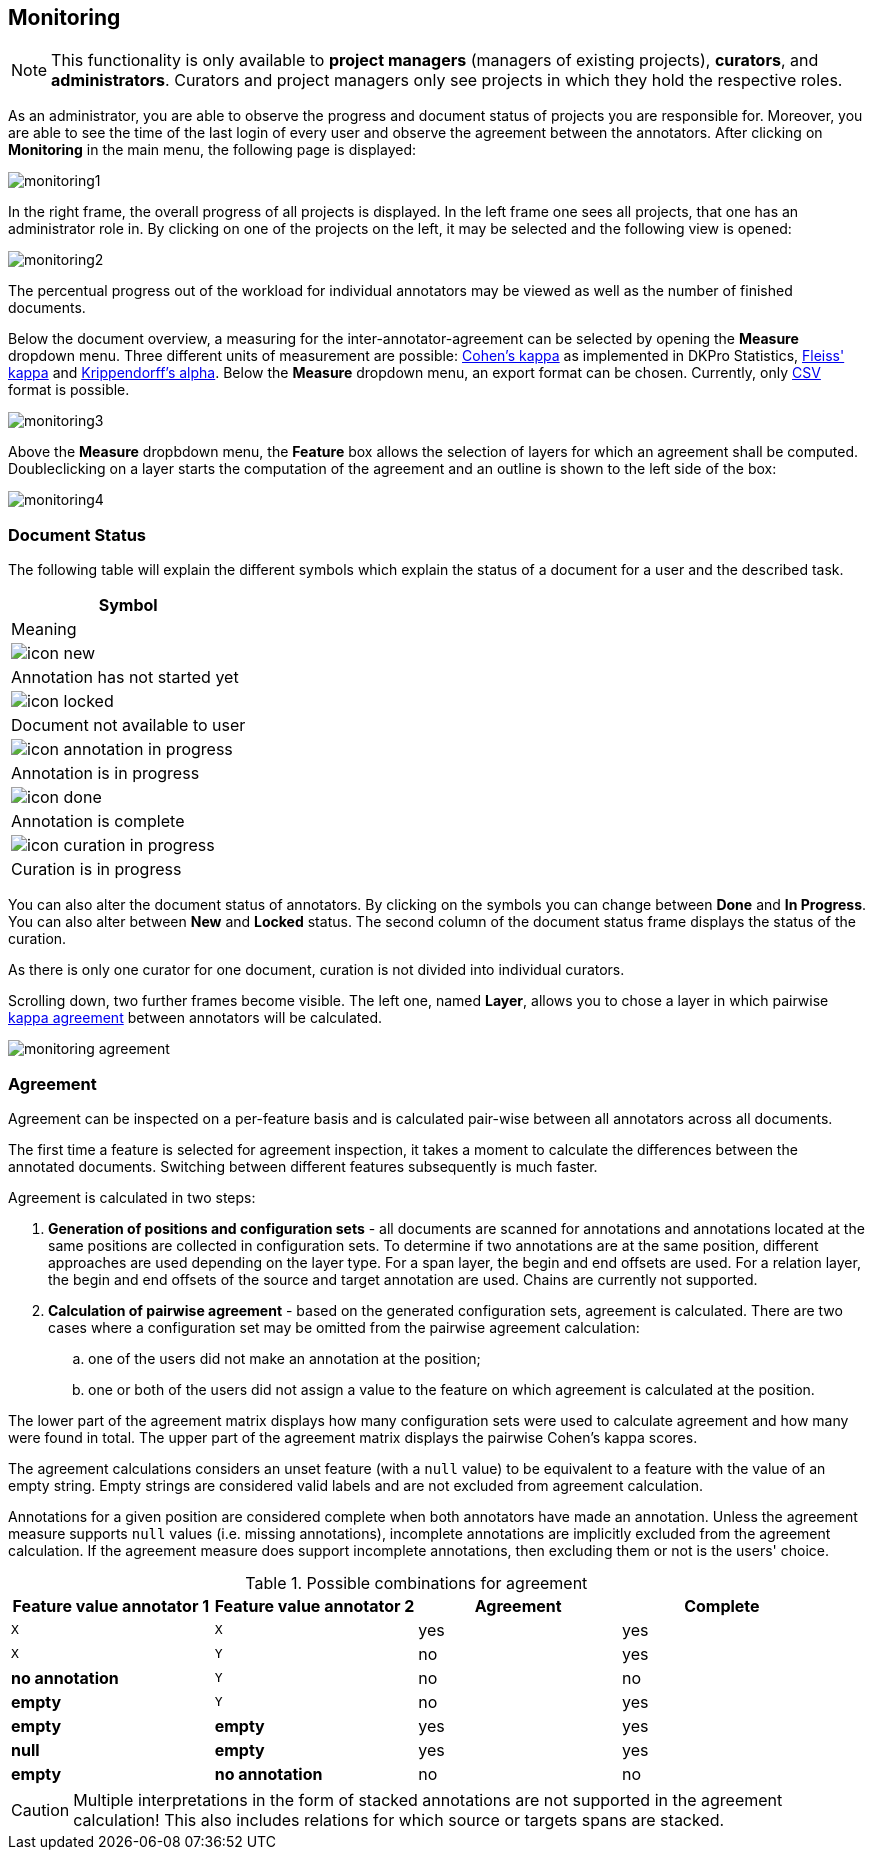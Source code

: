 // Copyright 2015
// Ubiquitous Knowledge Processing (UKP) Lab and FG Language Technology
// Technische Universität Darmstadt
// 
// Licensed under the Apache License, Version 2.0 (the "License");
// you may not use this file except in compliance with the License.
// You may obtain a copy of the License at
// 
// http://www.apache.org/licenses/LICENSE-2.0
// 
// Unless required by applicable law or agreed to in writing, software
// distributed under the License is distributed on an "AS IS" BASIS,
// WITHOUT WARRANTIES OR CONDITIONS OF ANY KIND, either express or implied.
// See the License for the specific language governing permissions and
// limitations under the License.

[[sect_monitoring]]
== Monitoring ==

NOTE: This functionality is only available to *project managers* (managers of existing projects), 
      *curators*, and *administrators*. Curators and project managers only see projects in which
      they hold the respective roles.

As an administrator, you are able to observe the progress and document status of projects you are 
responsible for. Moreover, you are able to see the time of the last login of every user and observe the agreement between the annotators.
After clicking on *Monitoring* in the main menu, the following page is displayed:

image::monitoring1.png[align="center"]

In the right frame, the overall progress of all projects is displayed.
In the left frame one sees all projects, that one has an administrator role in.  
By clicking on one of the projects on the left, it may be selected and the following view is opened:

image::monitoring2.png[align="center"]

The percentual progress out of the workload for individual annotators may be viewed as well as the number of finished documents.

[[sect_monitoring_status]]

Below the document overview, a measuring for the inter-annotator-agreement can be selected by opening the *Measure* dropdown menu. Three different units of measurement are possible: https://en.wikipedia.org/wiki/Cohen%27s_kappa[Cohen's kappa] as implemented in
DKPro Statistics, link:https://en.wikipedia.org/wiki/Fleiss%27_kappa[Fleiss' kappa] and link:https://en.wikipedia.org/wiki/Krippendorff%27s_alpha[Krippendorff's alpha].
Below the *Measure* dropdown menu, an export format can be chosen. Currently, only link:https://en.wikipedia.org/wiki/Comma-separated_values[CSV] format is possible.

image::monitoring3.png[align="center"]

Above the *Measure* dropbdown menu, the *Feature* box allows the selection of layers for which an agreement shall be computed. Doubleclicking on a layer starts the computation of the agreement and an outline is shown to the left side of the box:

image::monitoring4.PNG[align="center"]

=== Document Status ===

The following table will explain the different symbols which explain the status of a document for a user and the described task.

[cols="1^,2", options="header"]
|===
| Symbol
| Meaning

| image:icon_new.png[]
| Annotation has not started yet

| image:icon_locked.png[]
| Document not available to user

| image:icon_annotation_in_progress.png[]
| Annotation is in progress

| image:icon_done.png[]
| Annotation is complete

| image:icon_curation_in_progress.png[]
| Curation is in progress
|===

You can also alter the document status of annotators. By clicking on the symbols you can change between *Done* and *In Progress*.
You can also alter between *New* and *Locked* status. 
The second column of the document status frame displays the status of the curation. 

As there is only one curator for one document, curation is not divided into individual curators.

Scrolling down, two further frames become visible. The left one, named *Layer*, allows you to chose a layer in which pairwise link:https://en.wikipedia.org/wiki/Cohen%27s_kappa[kappa agreement] between annotators will be calculated.

image::monitoring_agreement.jpg[align="center"]

[[sect_monitoring_agreement]]
=== Agreement ===

Agreement can be inspected on a per-feature basis and is calculated pair-wise between all 
annotators across all documents.

The first time a feature is selected for agreement inspection, it takes a moment to calculate the
differences between the annotated documents. Switching between different features subsequently
is much faster.

Agreement is calculated in two steps:

. *Generation of positions and configuration sets* - all documents are scanned for annotations and 
   annotations located at the same positions are collected in configuration sets. To determine if
   two annotations are at the same position, different approaches are used depending on the layer
   type. For a span layer, the begin and end offsets are used. For a relation layer, the begin and end
   offsets of the source and target annotation are used. Chains are currently not supported. 
. *Calculation of pairwise agreement* - based on the generated configuration sets, agreement is calculated.
  There are two cases where a configuration set may be omitted from the pairwise agreement calculation:
.. one of the users did not make an annotation at the position;
.. one or both of the users did not assign a value to the feature on which agreement is calculated
   at the position.

The lower part of the agreement matrix displays how many configuration sets were used to calculate
agreement and how many were found in total. The upper part of the agreement matrix displays the
pairwise Cohen's kappa scores.

The agreement calculations considers an unset feature (with a `null` value) to be equivalent to a
feature with the value of an empty string. Empty strings are considered valid labels and are not
excluded from agreement calculation.

Annotations for a given position are considered complete when both annotators have made an
annotation. Unless the agreement measure supports `null` values (i.e. missing annotations),
incomplete annotations are implicitly excluded from the agreement calculation. If the agreement
measure does support incomplete annotations, then excluding them or not is the users' choice.

.Possible combinations for agreement
|====
| Feature value annotator 1 | Feature value annotator 2 | Agreement | Complete

| `X`           
| `X`
| yes
| yes

| `X`           
| `Y`
| no
| yes

| *no annotation*           
| `Y`
| no
| no

| *empty*           
| `Y`
| no
| yes

| *empty*           
| *empty*
| yes
| yes

| *null*
| *empty*
| yes
| yes

| *empty*           
| *no annotation*
| no
| no

|====

  
CAUTION: Multiple interpretations in the form of stacked annotations are not supported in the agreement 
      calculation! This also includes relations for which source or targets spans are stacked.

